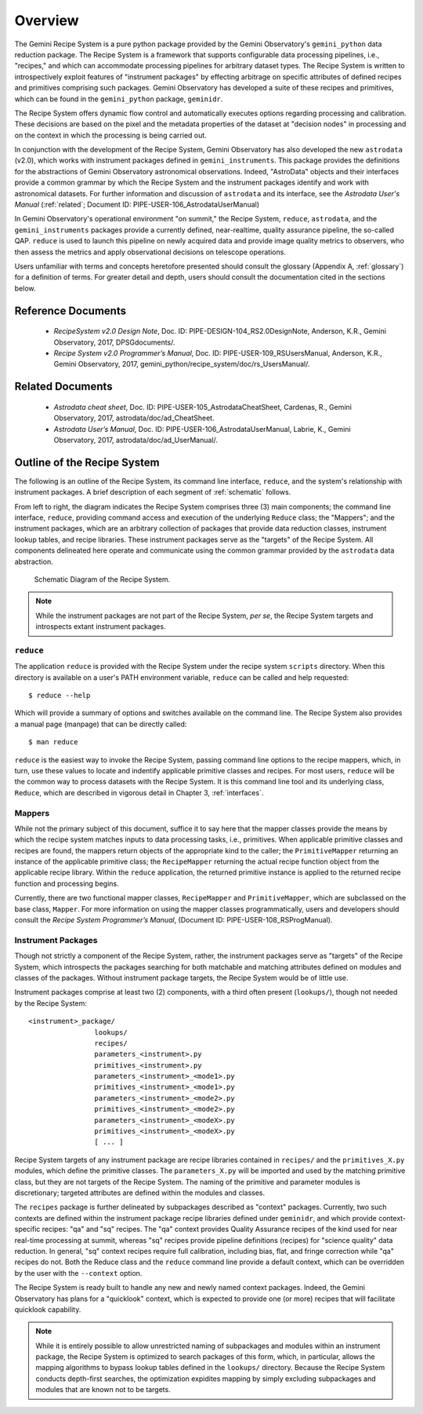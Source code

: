 .. overview.rst
.. include glossary
.. include interfaces

.. _overview:

Overview
********

The Gemini Recipe System is a pure python package provided by the Gemini
Observatory's ``gemini_python`` data reduction package. The Recipe System is a
framework that supports configurable data processing pipelines, i.e., "recipes," 
and which can accommodate processing pipelines for arbitrary dataset types. The 
Recipe System is written to introspectively exploit features of "instrument 
packages" by effecting arbitrage on specific attributes of defined recipes and 
primitives comprising such packages. Gemini Observatory has developed a suite of 
these recipes and primitives, which can be found in the ``gemini_python`` package, 
``geminidr``.

The Recipe System offers dynamic flow control and automatically executes options
regarding processing and calibration. These decisions are based on the pixel and
the metadata properties of the dataset at "decision nodes" in processing and on
the context in which the processing is being carried out.

In conjunction with the development of the Recipe System, Gemini Observatory has
also developed the new ``astrodata`` (v2.0), which works with instrument packages
defined in ``gemini_instruments``. This package provides the definitions for the
abstractions of Gemini Observatory astronomical observations. Indeed, "AstroData"
objects and their interfaces provide a common grammar by which the Recipe System
and the instrument packages identify and work with astronomical datasets. For
further information and discussion of ``astrodata`` and its interface, see the
`Astrodata User's Manual` (:ref:`related`; Document ID:
PIPE-USER-106_AstrodataUserManual)

In Gemini Observatory's operational environment "on summit," the Recipe System,
``reduce``, ``astrodata``, and the ``gemini_instruments`` packages provide a
currently defined, near-realtime, quality assurance pipeline, the so-called QAP. 
``reduce`` is used to launch this pipeline on newly acquired data and provide 
image quality metrics to observers, who then assess the metrics and apply 
observational decisions on telescope operations.

Users unfamiliar with terms and concepts heretofore presented should consult 
the glossary (Appendix A, :ref:`glossary`) for a definition of terms. For
greater detail and depth, users should consult the documentation cited in the
sections below.

Reference Documents
===================

  - `RecipeSystem v2.0 Design Note`, Doc. ID: PIPE-DESIGN-104_RS2.0DesignNote,
    Anderson, K.R., Gemini Observatory, 2017, DPSGdocuments/.

  - `Recipe System v2.0 Programmer’s Manual`, Doc. ID: PIPE-USER-109_RSUsersManual,
    Anderson, K.R., Gemini Observatory, 2017, 
    gemini_python/recipe_system/doc/rs_UsersManual/.

.. _related:

Related Documents
=================

  - `Astrodata cheat sheet`, Doc. ID: PIPE-USER-105_AstrodataCheatSheet,
    Cardenas, R., Gemini Observatory, 2017, astrodata/doc/ad_CheatSheet.

  - `Astrodata User’s Manual`, Doc. ID:  PIPE-USER-106_AstrodataUserManual,
    Labrie, K., Gemini Observatory, 2017, astrodata/doc/ad_UserManual/.

Outline of the Recipe System
============================
The following is an outline of the Recipe System, its command line interface,
``reduce``, and the system's relationship with instrument packages. A brief
description of each segment of :ref:`schematic` follows.

From left to right, the diagram indicates the Recipe System comprises three (3)
main components; the command line interface, ``reduce``, providing command
access and execution of the underlying ``Reduce`` class; the "Mappers"; and
the instrument packages, which are an arbitrary collection of packages that
provide data reduction classes, instrument lookup tables, and recipe
libraries. These instrument packages serve as the "targets" of the Recipe System.
All components delineated here operate and communicate using the common grammar
provided by the ``astrodata`` data abstraction.

.. _schematic:

.. figure:: images/RecipeSystem2.jpg

   Schematic Diagram of the Recipe System.

.. note:: While the instrument packages are not part of the Recipe System,
   `per se`, the Recipe System targets and introspects extant instrument
   packages.

``reduce``
----------
The application ``reduce`` is provided with the Recipe System under the
recipe system ``scripts`` directory. When this directory is available on a
user's PATH environment variable, ``reduce`` can be called and help requested::

  $ reduce --help

Which will provide a summary of options and switches available on the command
line. The Recipe System also provides a manual page (manpage) that can be
directly called::

  $ man reduce

``reduce`` is the easiest way to invoke the Recipe System, passing command line
options to the recipe mappers, which, in turn, use these values to locate and
indentify applicable primitive classes and recipes. For most users, ``reduce``
will be the common way to process datasets with the Recipe System. It is this
command line tool and its underlying class, ``Reduce``, which are described in
vigorous detail in Chapter 3, :ref:`interfaces`.

Mappers
-------
While not the primary subject of this document, suffice it to say here
that the mapper classes provide the means by which the recipe system matches
inputs to data processing tasks, i.e., primitives. When applicable
primitive classes and recipes are found, the mappers return objects of the
appropriate kind to the caller; the ``PrimitiveMapper`` returning an instance
of the applicable primitive class; the ``RecipeMapper`` returning the actual
recipe function object from the applicable recipe library. Within the ``reduce``
application, the returned primitive instance is applied to the returned
recipe function and processing begins.

Currently, there are two functional mapper classes, ``RecipeMapper`` and
``PrimitiveMapper``, which are subclassed on the base class, ``Mapper``. For
more information on using the mapper classes programmatically, users and
developers should consult the `Recipe System Programmer’s Manual`,
(Document ID: PIPE-USER-108_RSProgManual).

Instrument Packages
-------------------

Though not strictly a component of the Recipe System, rather, the instrument
packages serve as "targets" of the Recipe System, which introspects the
packages searching for both matchable and matching attributes defined on
modules and classes of the packages. Without instrument package targets,
the Recipe System would be of little use.

Instrument packages comprise at least two (2) components, with a third
often present (``lookups/``), though not needed by the Recipe System::

  <instrument>_package/
                  lookups/
                  recipes/
                  parameters_<instrument>.py
                  primitives_<instrument>.py
                  parameters_<instrument>_<mode1>.py
                  primitives_<instrument>_<mode1>.py
                  parameters_<instrument>_<mode2>.py
                  primitives_<instrument>_<mode2>.py
                  parameters_<instrument>_<modeX>.py
                  primitives_<instrument>_<modeX>.py
                  [ ... ]

Recipe System targets of any instrument package are recipe libraries contained
in ``recipes/`` and the ``primitives_X.py`` modules, which define the primitive
classes. The ``parameters_X.py`` will be imported and used by the matching
primitive class, but they are not targets of the Recipe System. The naming of
the primitive and parameter modules is discretionary; targeted attributes are
defined within the modules and classes.

The ``recipes`` package is further delineated by subpackages described as
"context" packages. Currently, two such contexts are defined within the 
instrument package recipe libraries defined under ``geminidr``, and which
provide context-specific recipes: "qa" and "sq" recipes. The "qa" context
provides Quality Assurance recipes of the kind used for near real-time
processing at summit, whereas "sq" recipes provide pipeline definitions
(recipes) for "science quality" data reduction. In general, "sq" context recipes
require full calibration, including bias, flat, and fringe correction while
"qa" recipes do not. Both the Reduce class and the ``reduce`` command line
provide a default context, which can be overridden by the user with the
``--context`` option.

The Recipe System is ready built to handle any new and newly named context
packages. Indeed, the Gemini Observatory has plans for a "quicklook" context,
which is expected to provide one (or more) recipes that will facilitate
quicklook capability.

.. note:: While it is entirely possible to allow unrestricted naming of
   subpackages and modules within an instrument package, the Recipe System is
   optimized to search packages of this form, which, in particular, allows the
   mapping algorithms to bypass lookup tables defined in the ``lookups/``
   directory. Because the Recipe System conducts depth-first searches,
   the optimization expidites mapping by simply excluding subpackages and
   modules that are known not to be targets.
